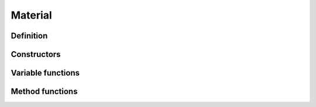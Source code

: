 Material
==============

Definition
----------

.. class:: _Material : public _Asset
.. type:: Ref<_Material> Material
    Ref_w<_Material> pMaterial

    A material object that saves a shader configuration.

Constructors
------------

.. function:: Material Material::New()

    Creates a new material.

Variable functions
------------------

.. function:: const Shader& _Material::shader() const
    void _Material::shader(const Shader&)

    The shader target. Setting this variable clears all assigned variables.

.. function:: std::vector<ShaderVariable>& _Material::variables()
    void _Material::variables(const std::vector<ShaderVariable>&)

    Rendering variables.

Method functions
----------------

.. function:: const float& _Material::GetUniform(const std::string& s, float f)
    int& _Material::GetUniform(const std::string& s, int i)
    Vec2& _Material::GetUniform(const std::string& s, Vec2 v)
    Vec3& _Material::GetUniform(const std::string& s, Vec3 v)
    Vec4& _Material::GetUniform(const std::string& s, Vec4 v)
    Mat4x4& _Material::GetUniform(const std::string& s, Mat4x4 m)
    Color& _Material::GetUniform(const std::string& s, Color c)
    Texture& _Material::GetUniform(const std::string& s, Texture t)

    Gets the value assigned to the shader uniform variable :expr:`s`.

.. function:: void _Material::SetUniform(const std::string& s, float f)
    void _Material::SetUniform(const std::string& s, int i)
    void _Material::SetUniform(const std::string& s, Vec2 v)
    void _Material::SetUniform(const std::string& s, Vec3 v)
    void _Material::SetUniform(const std::string& s, Vec4 v)
    void _Material::SetUniform(const std::string& s, Mat4x4 m)
    void _Material::SetUniform(const std::string& s, Color c)
    void _Material::SetUniform(const std::string& s, Texture t)
    void _Material::SetUniform(const std::string& s, CubeMap c)

    Assigns the value to the shader unifor mvariable :expr:`s`